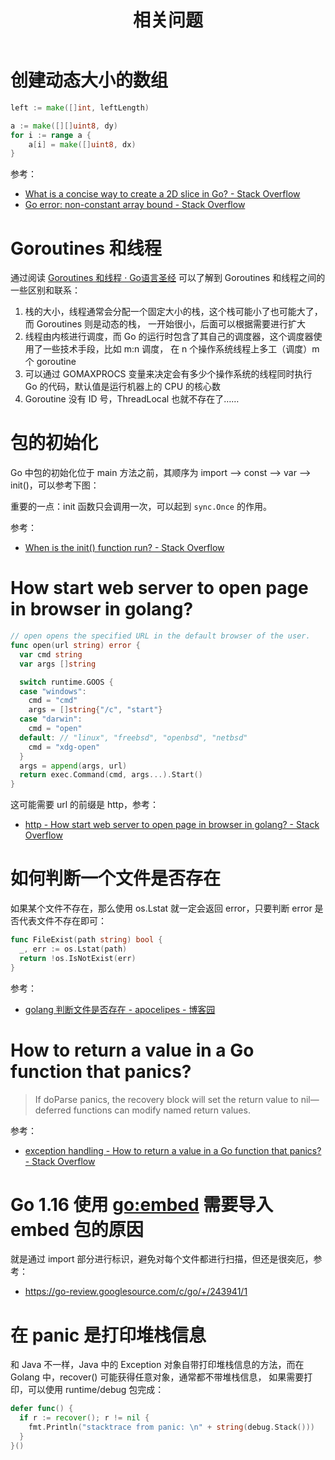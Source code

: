 #+TITLE:      相关问题

* 目录                                                    :TOC_4_gh:noexport:
- [[#创建动态大小的数组][创建动态大小的数组]]
- [[#goroutines-和线程][Goroutines 和线程]]
- [[#包的初始化][包的初始化]]
- [[#how-start-web-server-to-open-page-in-browser-in-golang][How start web server to open page in browser in golang?]]
- [[#如何判断一个文件是否存在][如何判断一个文件是否存在]]
- [[#how-to-return-a-value-in-a-go-function-that-panics][How to return a value in a Go function that panics?]]
- [[#go-116-使用-goembed-需要导入-embed-包的原因][Go 1.16 使用 go:embed 需要导入 embed 包的原因]]
- [[#在-panic-是打印堆栈信息][在 panic 是打印堆栈信息]]

* 创建动态大小的数组
  #+begin_src go
    left := make([]int, leftLength)

    a := make([][]uint8, dy)
    for i := range a {
        a[i] = make([]uint8, dx)
    }
  #+end_src

  参考：
  + [[https://stackoverflow.com/questions/39804861/what-is-a-concise-way-to-create-a-2d-slice-in-go][What is a concise way to create a 2D slice in Go? - Stack Overflow]]
  + [[https://stackoverflow.com/questions/38362631/go-error-non-constant-array-bound][Go error: non-constant array bound - Stack Overflow]]

* Goroutines 和线程
  通过阅读 [[https://books.studygolang.com/gopl-zh/ch9/ch9-08.html][Goroutines 和线程 · Go语言圣经]] 可以了解到 Goroutines 和线程之间的一些区别和联系：
  1. 栈的大小，线程通常会分配一个固定大小的栈，这个栈可能小了也可能大了，而 Goroutines 则是动态的栈，
     一开始很小，后面可以根据需要进行扩大
  2. 线程由内核进行调度，而 Go 的运行时包含了其自己的调度器，这个调度器使用了一些技术手段，比如 m:n 调度，
     在 n 个操作系统线程上多工（调度）m 个 goroutine
  3. 可以通过 GOMAXPROCS 变量来决定会有多少个操作系统的线程同时执行 Go 的代码，默认值是运行机器上的 CPU 的核心数
  4. Goroutine 没有 ID 号，ThreadLocal 也就不存在了……

* 包的初始化
  Go 中包的初始化位于 main 方法之前，其顺序为 import --> const --> var --> init()，可以参考下图：
  #+HTML: <img src="https://astaxie.gitbooks.io/build-web-application-with-golang/en/images/2.3.init.png?raw=true">

  重要的一点：init 函数只会调用一次，可以起到 =sync.Once= 的作用。

  参考：
  + [[https://stackoverflow.com/a/49831018][When is the init() function run? - Stack Overflow]]

* How start web server to open page in browser in golang?
  #+begin_src go
    // open opens the specified URL in the default browser of the user.
    func open(url string) error {
      var cmd string
      var args []string

      switch runtime.GOOS {
      case "windows":
        cmd = "cmd"
        args = []string{"/c", "start"}
      case "darwin":
        cmd = "open"
      default: // "linux", "freebsd", "openbsd", "netbsd"
        cmd = "xdg-open"
      }
      args = append(args, url)
      return exec.Command(cmd, args...).Start()
    }
  #+end_src

  这可能需要 url 的前缀是 http，参考：
  + [[https://stackoverflow.com/questions/39320371/how-start-web-server-to-open-page-in-browser-in-golang][http - How start web server to open page in browser in golang? - Stack Overflow]]

* 如何判断一个文件是否存在
  如果某个文件不存在，那么使用 os.Lstat 就一定会返回 error，只要判断 error 是否代表文件不存在即可：
  #+begin_src go
    func FileExist(path string) bool {
      _, err := os.Lstat(path)
      return !os.IsNotExist(err)
    }
  #+end_src

  参考：
  + [[https://www.cnblogs.com/apocelipes/p/10199618.html][golang 判断文件是否存在 - apocelipes - 博客园]]

* How to return a value in a Go function that panics?
  #+begin_quote
  If doParse panics, the recovery block will set the return value to nil—deferred functions can modify named return values.
  #+end_quote

  参考：
  + [[https://stackoverflow.com/questions/33167282/how-to-return-a-value-in-a-go-function-that-panics][exception handling - How to return a value in a Go function that panics? - Stack Overflow]]

* Go 1.16 使用 go:embed 需要导入 embed 包的原因
  就是通过 import 部分进行标识，避免对每个文件都进行扫描，但还是很突厄，参考：
  + https://go-review.googlesource.com/c/go/+/243941/1


* 在 panic 是打印堆栈信息
  和 Java 不一样，Java 中的 Exception 对象自带打印堆栈信息的方法，而在 Golang 中，recover() 可能获得任意对象，通常都不带堆栈信息，
  如果需要打印，可以使用 runtime/debug 包完成：
  #+begin_src go
    defer func() {
      if r := recover(); r != nil {
        fmt.Println("stacktrace from panic: \n" + string(debug.Stack()))
      }
    }()
  #+end_src


